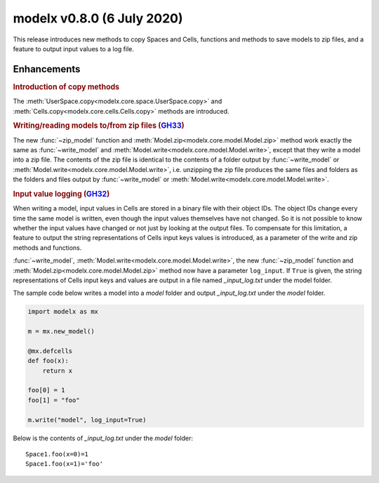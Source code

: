 

===============================
modelx v0.8.0 (6 July 2020)
===============================

This release introduces new methods to copy Spaces and Cells,
functions and methods to save models to zip files, and
a feature to output input values to a log file.

Enhancements
============
.. py:currentmodule:: modelx

.. rubric:: Introduction of copy methods

The :meth:`UserSpace.copy<modelx.core.space.UserSpace.copy>` and
:meth:`Cells.copy<modelx.core.cells.Cells.copy>` methods are introduced.

.. rubric:: Writing/reading models to/from zip files (`GH33`_)

The new :func:`~zip_model` function and
:meth:`Model.zip<modelx.core.model.Model.zip>` method work exactly the same
as :func:`~write_model` and :meth:`Model.write<modelx.core.model.Model.write>`,
except that they write a model into a zip file.
The contents of the zip file is identical to the contents of a folder output by
:func:`~write_model` or :meth:`Model.write<modelx.core.model.Model.write>`,
i.e. unzipping the zip file produces the same files and folders
as the folders and files output by :func:`~write_model`
or :meth:`Model.write<modelx.core.model.Model.write>`.

.. rubric:: Input value logging (`GH32`_)

When writing a model, input values in Cells are stored in a binary file
with their object IDs.
The object IDs change every time the same model is written,
even though the input values themselves have not changed.
So it is not possible to know whether the input values have changed or not
just by looking at the output files.
To compensate for this limitation, a feature to output
the string representations of Cells input keys values
is introduced, as a parameter of the write and zip methods and functions.


:func:`~write_model`, :meth:`Model.write<modelx.core.model.Model.write>`,
the new :func:`~zip_model` function and
:meth:`Model.zip<modelx.core.model.Model.zip>` method now have
a parameter ``log_input``. If ``True`` is given, the string representations
of Cells input keys and values are output in a file named *_input_log.txt*
under the model folder.

The sample code below writes a model into a *model* folder and output
*_input_log.txt* under the *model* folder.

.. code-block::

    import modelx as mx

    m = mx.new_model()

    @mx.defcells
    def foo(x):
        return x

    foo[0] = 1
    foo[1] = "foo"

    m.write("model", log_input=True)

Below is the contents of *_input_log.txt* under the *model* folder::

    Space1.foo(x=0)=1
    Space1.foo(x=1)='foo'


.. _GH33: https://github.com/fumitoh/modelx/issues/33

.. _GH32: https://github.com/fumitoh/modelx/issues/32